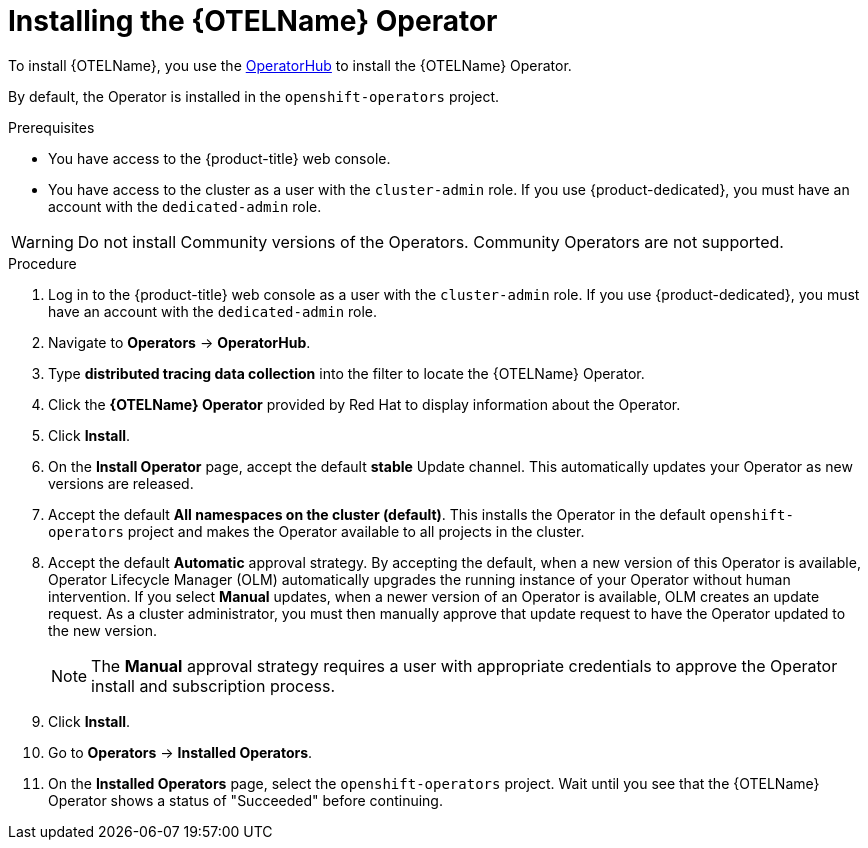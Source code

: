 ////
This module included in the following assemblies:
- distr_tracing_install/distr-tracing-installing.adoc
////

:_mod-docs-content-type: PROCEDURE
[id="distr-tracing-install-otel-operator_{context}"]
= Installing the {OTELName} Operator

To install {OTELName}, you use the link:https://operatorhub.io/[OperatorHub] to install the {OTELName} Operator.

By default, the Operator is installed in the `openshift-operators` project.

.Prerequisites
* You have access to the {product-title} web console.
* You have access to the cluster as a user with the `cluster-admin` role. If you use {product-dedicated}, you must have an account with the `dedicated-admin` role.

[WARNING]
====
Do not install Community versions of the Operators. Community Operators are not supported.
====

.Procedure

. Log in to the {product-title} web console as a user with the `cluster-admin` role. If you use {product-dedicated}, you must have an account with the `dedicated-admin` role.

. Navigate to *Operators* -> *OperatorHub*.

. Type *distributed tracing data collection* into the filter to locate the {OTELName} Operator.

. Click the *{OTELName} Operator* provided by Red Hat to display information about the Operator.

. Click *Install*.

. On the *Install Operator* page, accept the default *stable* Update channel. This automatically updates your Operator as new versions are released.

. Accept the default *All namespaces on the cluster (default)*. This installs the Operator in the default `openshift-operators` project and makes the Operator available to all projects in the cluster.

. Accept the default *Automatic* approval strategy. By accepting the default, when a new version of this Operator is available, Operator Lifecycle Manager (OLM) automatically upgrades the running instance of your Operator without human intervention. If you select *Manual* updates, when a newer version of an Operator is available, OLM creates an update request. As a cluster administrator, you must then manually approve that update request to have the Operator updated to the new version.
+
[NOTE]
====
The *Manual* approval strategy requires a user with appropriate credentials to approve the Operator install and subscription process.
====

. Click *Install*.

. Go to *Operators* -> *Installed Operators*.

. On the *Installed Operators* page, select the `openshift-operators` project. Wait until you see that the {OTELName} Operator shows a status of "Succeeded" before continuing.
